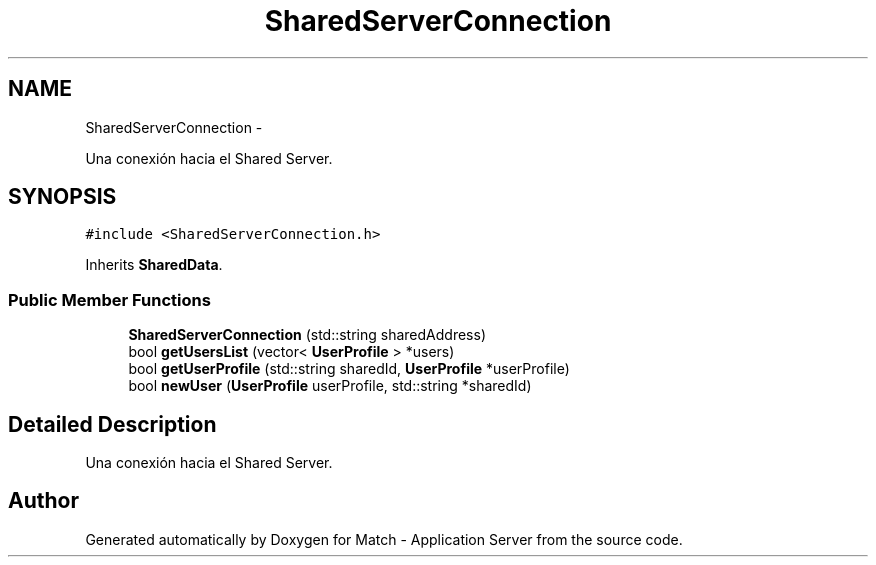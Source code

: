 .TH "SharedServerConnection" 3 "Fri May 27 2016" "Match - Application Server" \" -*- nroff -*-
.ad l
.nh
.SH NAME
SharedServerConnection \- 
.PP
Una conexión hacia el Shared Server\&.  

.SH SYNOPSIS
.br
.PP
.PP
\fC#include <SharedServerConnection\&.h>\fP
.PP
Inherits \fBSharedData\fP\&.
.SS "Public Member Functions"

.in +1c
.ti -1c
.RI "\fBSharedServerConnection\fP (std::string sharedAddress)"
.br
.ti -1c
.RI "bool \fBgetUsersList\fP (vector< \fBUserProfile\fP > *users)"
.br
.ti -1c
.RI "bool \fBgetUserProfile\fP (std::string sharedId, \fBUserProfile\fP *userProfile)"
.br
.ti -1c
.RI "bool \fBnewUser\fP (\fBUserProfile\fP userProfile, std::string *sharedId)"
.br
.in -1c
.SH "Detailed Description"
.PP 
Una conexión hacia el Shared Server\&. 

.SH "Author"
.PP 
Generated automatically by Doxygen for Match - Application Server from the source code\&.
